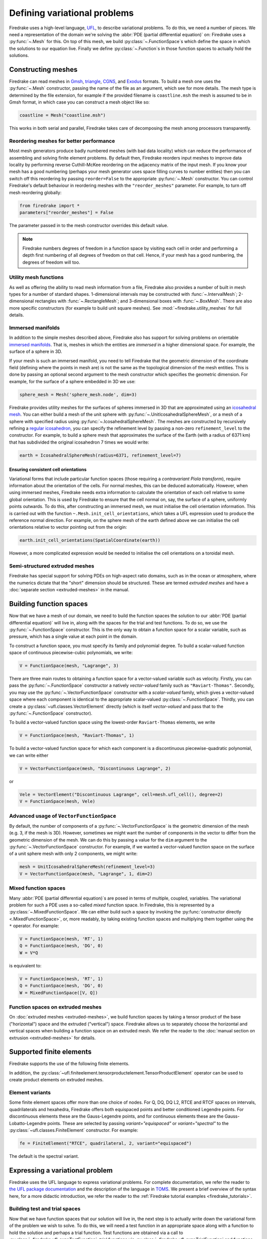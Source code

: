 .. only:: html

  .. contents::

Defining variational problems
=============================

Firedrake uses a high-level language, `UFL`_, to describe variational
problems.  To do this, we need a number of pieces.  We need a
representation of the domain we're solving the :abbr:`PDE (partial
differential equation)` on: Firedrake uses a
:py:func:`~.Mesh` for this.  On top of this mesh,
we build :py:class:`~.FunctionSpace`\s which
define the space in which the solutions to our equation live.  Finally
we define :py:class:`~.Function`\s in those
function spaces to actually hold the solutions.

Constructing meshes
-------------------

Firedrake can read meshes in `Gmsh`_, `triangle`_, `CGNS`_, and
`Exodus`_ formats.  To build a mesh one uses the :py:func:`~.Mesh`
constructor, passing the name of the file as an argument, which see
for more details.  The mesh type is determined by the file extension,
for example if the provided filename is ``coastline.msh`` the mesh is
assumed to be in Gmsh format, in which case you can construct a mesh
object like so:

.. code-block:: python3

   coastline = Mesh("coastline.msh")

This works in both serial and parallel, Firedrake takes care of
decomposing the mesh among processors transparently.

Reordering meshes for better performance
~~~~~~~~~~~~~~~~~~~~~~~~~~~~~~~~~~~~~~~~

Most mesh generators produce badly numbered meshes (with bad data
locality) which can reduce the performance of assembling and solving
finite element problems.  By default then, Firedrake reorders input
meshes to improve data locality by performing reverse Cuthill-McKee
reordering on the adjacency matrix of the input mesh.  If you know
your mesh has a good numbering (perhaps your mesh generator uses space
filling curves to number entities) then you can switch off this
reordering by passing ``reorder=False`` to the appropriate
:py:func:`~.Mesh` constructor.  You can control Firedrake's default
behaviour in reordering meshes with the ``"reorder_meshes"``
parameter.  For example, to turn off mesh reordering globally:

.. code-block:: python3

   from firedrake import *
   parameters["reorder_meshes"] = False

The parameter passed in to the mesh constructor overrides this default
value.

.. note::

   Firedrake numbers degrees of freedom in a function space by
   visiting each cell in order and performing a depth first numbering
   of all degrees of freedom on that cell.  Hence, if your mesh has a
   good numbering, the degrees of freedom will too.

.. _utility_mesh_functions:

Utility mesh functions
~~~~~~~~~~~~~~~~~~~~~~

As well as offering the ability to read mesh information from a file,
Firedrake also provides a number of built in mesh types for a number
of standard shapes.  1-dimensional intervals may be constructed with
:func:`~.IntervalMesh`; 2-dimensional rectangles with
:func:`~.RectangleMesh`; and 3-dimensional boxes with
:func:`~.BoxMesh`.  There are also more specific constructors (for
example to build unit square meshes).  See
:mod:`~firedrake.utility_meshes` for full details.


Immersed manifolds
~~~~~~~~~~~~~~~~~~

In addition to the simple meshes described above, Firedrake also has
support for solving problems on orientable `immersed manifolds
<submanifold_>`_.  That is, meshes in which the entities are
*immersed* in a higher dimensional space.  For example, the surface of
a sphere in 3D.

If your mesh is such an immersed manifold, you need to tell Firedrake
that the geometric dimension of the coordinate field (defining where
the points in mesh are) is not the same as the topological dimension
of the mesh entities.  This is done by passing an optional second
argument to the mesh constructor which specifies the geometric
dimension.  For example, for the surface of a sphere embedded in 3D we
use:

.. code-block:: python3

   sphere_mesh = Mesh('sphere_mesh.node', dim=3)

Firedrake provides utility meshes for the surfaces of spheres immersed
in 3D that are approximated using an `icosahedral mesh`_.  You can
either build a mesh of the unit sphere with
:py:func:`~.UnitIcosahedralSphereMesh`, or a mesh of a
sphere with specified radius using
:py:func:`~.IcosahedralSphereMesh`.  The meshes are
constructed by recursively refining a `regular icosahedron
<icosahedron_>`_, you can specify the refinement level by passing a
non-zero ``refinement_level`` to the constructor.  For example, to
build a sphere mesh that approximates the surface of the Earth (with a
radius of 6371 km) that has subdivided the original icosahedron 7
times we would write:

.. code-block:: python3

   earth = IcosahedralSphereMesh(radius=6371, refinement_level=7)

Ensuring consistent cell orientations
+++++++++++++++++++++++++++++++++++++

Variational forms that include particular function spaces (those
requiring a *contravariant Piola transform*), require information
about the orientation of the cells.  For normal meshes, this can be
deduced automatically. However, when using immersed meshes, Firedrake
needs extra information to calculate the orientation of each cell
relative to some global orientation. This
is used by Firedrake to ensure that the cell normal on,
say, the surface of a sphere, uniformly points outwards.  To do this,
after constructing an immersed mesh, we must initialise the cell
orientation information.  This is carried out with the function
``~.Mesh.init_cell_orientations``, which
takes a UFL expression used to produce
the reference normal direction.  For example, on the sphere mesh of
the earth defined above we can initialise the cell orientations
relative to vector pointing out from the origin:

.. code-block:: python3

   earth.init_cell_orientations(SpatialCoordinate(earth))

However, a more complicated expression would be needed to initialise
the cell orientations on a toroidal mesh.


Semi-structured extruded meshes
~~~~~~~~~~~~~~~~~~~~~~~~~~~~~~~

Firedrake has special support for solving PDEs on high-aspect ratio
domains, such as in the ocean or atmosphere, where the numerics
dictate that the "short" dimension should be structured.  These are
termed *extruded meshes* and have a :doc:`separate section
<extruded-meshes>` in the manual.

Building function spaces
------------------------

Now that we have a mesh of our domain, we need to build the function
spaces the solution to our :abbr:`PDE (partial differential equation)`
will live in, along with the spaces for the trial and test functions.
To do so, we use the :py:func:`~.FunctionSpace` constructor.
This is the only way to obtain a function space for a scalar variable,
such as pressure, which has a single value at each point in the
domain.

To construct a function space, you must specify its family and
polynomial degree. To build a scalar-valued function space of
continuous piecewise-cubic polynomials, we write:

.. code-block:: python3

   V = FunctionSpace(mesh, "Lagrange", 3)

There are three main routes to obtaining a function space for a
vector-valued variable such as velocity. Firstly, you can pass the
:py:func:`~.FunctionSpace` constructor a natively *vector-valued*
family such as ``"Raviart-Thomas"``. Secondly, you may use the
:py:func:`~.VectorFunctionSpace` constructor with a *scalar-valued*
family, which gives a vector-valued space where each component is
identical to the appropriate scalar-valued
:py:class:`~.FunctionSpace`.  Thirdly, you can create a
:py:class:`~ufl.classes.VectorElement` directly (which is itself
*vector-valued* and pass that to the :py:func:`~.FunctionSpace`
constructor).

To build a vector-valued function space using the lowest-order
``Raviart-Thomas`` elements, we write

.. code-block:: python3

   V = FunctionSpace(mesh, "Raviart-Thomas", 1)

To build a vector-valued function space for which each component
is a discontinuous piecewise-quadratic polynomial, we can write either

.. code-block:: python3

   V = VectorFunctionSpace(mesh, "Discontinuous Lagrange", 2)

or

.. code-block:: python3

   Vele = VectorElement("Discontinuous Lagrange", cell=mesh.ufl_cell(), degree=2)
   V = FunctionSpace(mesh, Vele)


Advanced usage of ``VectorFunctionSpace``
~~~~~~~~~~~~~~~~~~~~~~~~~~~~~~~~~~~~~~~~~

By default, the number of components of a
:py:func:`~.VectorFunctionSpace` is the geometric dimension of the
mesh (e.g. 3, if the mesh is 3D). However, sometimes we might want
the number of components in the vector to differ from the geometric
dimension of the mesh. We can do this by passing a value for the
``dim`` argument to the :py:func:`~.VectorFunctionSpace` constructor.
For example, if we wanted a vector-valued function space on the surface
of a unit sphere mesh with only 2 components, we might write:

.. code-block:: python3

   mesh = UnitIcosahedralSphereMesh(refinement_level=3)
   V = VectorFunctionSpace(mesh, "Lagrange", 1, dim=2)


Mixed function spaces
~~~~~~~~~~~~~~~~~~~~~

Many :abbr:`PDE (partial differential equation)`\s are posed in terms
of multiple, coupled, variables. The variational problem for such a
PDE uses a so-called *mixed* function space. In Firedrake, this is
represented by a :py:class:`~.MixedFunctionSpace`.  We can either
build such a space by invoking the :py:func:`constructor directly
<.MixedFunctionSpace>`, or, more readably, by taking existing function
spaces and multiplying them together using the ``*`` operator.  For
example:

.. code-block:: python3

   V = FunctionSpace(mesh, 'RT', 1)
   Q = FunctionSpace(mesh, 'DG', 0)
   W = V*Q

is equivalent to:

.. code-block:: python3

   V = FunctionSpace(mesh, 'RT', 1)
   Q = FunctionSpace(mesh, 'DG', 0)
   W = MixedFunctionSpace([V, Q])


Function spaces on extruded meshes
~~~~~~~~~~~~~~~~~~~~~~~~~~~~~~~~~~

On :doc:`extruded meshes <extruded-meshes>`, we build function spaces
by taking a tensor product of the base ("horizontal") space and the
extruded ("vertical") space.  Firedrake allows us to separately choose
the horizontal and vertical spaces when building a function space on
an extruded mesh.  We refer the reader to the :doc:`manual section on
extrusion <extruded-meshes>` for details.

Supported finite elements
-------------------------

Firedrake supports the use of the following finite elements.

.. csv-table::
    :header: "Name", "Short name", "Value shape", "Valid cells"
    :widths: 20, 10, 10, 40
    :file: element_list.csv

In addition, the
:py:class:`~ufl.finiteelement.tensorproductelement.TensorProductElement`
operator can be used to create product elements on extruded meshes.

Element variants
~~~~~~~~~~~~~~~~

Some finite element spaces offer more than one choice of nodes. For Q,
DQ, DQ L2, RTCE and RTCF spaces on intervals, quadrilaterals and
hexahedra, Firedrake offers both equispaced points and better
conditioned Legendre points. For discontinuous elements these are the
Gauss-Legendre points, and for continuous elements these are the
Gauss-Lobatto-Legendre points. These are selected by passing
`variant="equispaced"` or `variant="spectral"` to the
:py:class:`~ufl.classes.FiniteElement` constructor. For example:

.. code-block:: python3

    fe = FiniteElement("RTCE", quadrilateral, 2, variant="equispaced")

The default is the spectral variant.


Expressing a variational problem
--------------------------------

Firedrake uses the UFL language to express variational problems.  For
complete documentation, we refer the reader to `the UFL package
documentation <UFL_package_>`_ and the description of the language in
`TOMS <UFL_>`_.  We present a brief overview of the syntax here,
for a more didactic introduction, we refer the reader to the
:ref:`Firedrake tutorial examples <firedrake_tutorials>`.

Building test and trial spaces
~~~~~~~~~~~~~~~~~~~~~~~~~~~~~~

Now that we have function spaces that our solution will live in, the
next step is to actually write down the variational form of the
problem we wish to solve.  To do this, we will need a test function in
an appropriate space along with a function to hold the solution and
perhaps a trial function.  Test functions are obtained via a call to
:py:class:`~firedrake.ufl_expr.TestFunction`, trial functions via
:py:class:`~firedrake.ufl_expr.TrialFunction` and functions with
:py:class:`~.Function`.  The former two are purely
symbolic objects, the latter contains storage for the coefficients of
the basis functions in the function space.  We use them as follows:

.. code-block:: python3

   u = TrialFunction(V)
   v = TestFunction(V)
   f = Function(V)

.. note::

   A newly allocated :py:class:`~.Function` has
   coefficients which are all zero.

If ``V`` above were a
:py:class:`~.MixedFunctionSpace`, the test and
trial functions we obtain are for the combined mixed space.  Often, we
would like to have test and trial functions for the subspaces of the
mixed space.  We can do this by asking for
:py:class:`~firedrake.ufl_expr.TrialFunctions` and
:py:class:`~firedrake.ufl_expr.TestFunctions`, which return an ordered
tuple of test and trial functions for the underlying spaces.  For
example, if we write:

.. code-block:: python3

   V = FunctionSpace(mesh, 'RT', 1)
   Q = FunctionSpace(mesh, 'DG', 0)
   W = V * Q

   u, p = TrialFunctions(W)
   v, q = TestFunctions(W)

then ``u`` and ``v`` will be, respectively, trial and test
functions for ``V``, while ``p`` and ``q`` will be trial and test
functions for ``Q``.

.. note::

   If we intend to build a variational problem on a mixed space, we
   cannot build the individual test and trial functions on the
   function spaces that were used to construct the mixed space
   directly.  The functions that we build must "know" that they come
   from a mixed space or else Firedrake will not be able to assemble
   the correct system of equations.


A first variational form
~~~~~~~~~~~~~~~~~~~~~~~~

With our test and trial functions defined, we can write down our first
variational form.  Let us consider solving the identity equation:

.. math::

   u = f \quad \mathrm{on} \, \Omega

where :math:`\Omega` is the unit square, using piecewise linear
polynomials for our solution.  We start with a mesh and build a
function space on it:

.. code-block:: python3

   mesh = UnitSquareMesh(10, 10)
   V = FunctionSpace(mesh, "CG", 1)

now we need a test function, and since ``u`` is unknown, a trial
function:

.. code-block:: python3

   u = TrialFunction(V)
   v = TestFunction(V)

finally we need a function to hold the right hand side :math:`f` which
we will populate with the x component of the coordinate field.

.. code-block:: python3

   f = Function(V)
   x = SpatialCoordinate(mesh)
   f.interpolate(x[0])

For details on how :py:meth:`~.Function.interpolate` works, see the
:doc:`appropriate section in the manual <interpolation>`.  The
variational problem is to find :math:`u \in V` such that

.. math::

   \int_\Omega \! u v \, \mathrm{d}x = \int_\Omega \! f v \, \mathrm{d}x \quad
   \forall v \in V

we define the variational problem in UFL with:

.. code-block:: python3

   a = u*v*dx
   L = f*v*dx

Where the ``dx`` indicates that the integration should be carried out
over the cells of the mesh.  UFL can also express integrals over the
boundary of the domain, using ``ds``, and the interior facets of the
domain, using ``dS``.

How to solve such variational problems is the subject of the
:doc:`next section <solving-interface>`, but for completeness we show
how to do it here.  First we define a function to hold the solution

.. code-block:: python3

   s = Function(V)

and call :py:func:`~.solve` to solve the variational
problem:

.. code-block:: python3

   solve(a == L, s)


Forms with constant coefficients
--------------------------------

Many PDEs will contain values that are constant over the whole mesh,
but may vary in time.  For example, a time-varying diffusivity, or a
time-dependent forcing function.  Although you can create a new form
for each new value of this constant, this will not be efficient, since
Firedrake must generate new code each time the value changes.  A
better option is to use a :py:class:`~.Constant` coefficient.  This
object behaves exactly like a :py:class:`~.Function`, except that it
has a single value over the whole mesh.  One may assign a new value to
the :py:class:`~.Constant` using the :py:meth:`~.Constant.assign`
method.  As an example, let us consider a form which contains a time
varying constant which we wish to assemble in a time loop.  We can use
a :py:class:`~.Constant` to do this:

.. code-block:: python3

   ...
   t = 0
   dt = 0.1
   from math import exp
   c = Constant(exp(-t))
   # Exponentially decaying RHS
   L = f*v*c*dx
   while t < tend:
       solve(a == L, ...)
       t += dt
       c.assign(exp(-t))


.. warning::

   Although UFL supports computing the derivative of a form with
   respect to a :py:class:`~.Constant`, the resulting form will have
   an unknown in the reals, which is currently unsupported by
   Firedrake.

Incorporating boundary conditions
---------------------------------

Boundary conditions enter the variational problem in one of two ways.
`Natural` (often termed `Neumann` or `weak`) boundary conditions,
which prescribe values of the derivative of the solution, are
incorporated into the variational form.  `Essential` (often termed
`Dirichlet` or `strong`) boundary conditions, which prescribe values
of the solution, become prescriptions on the function space.  In
Firedrake, the former are naturally expressed as part of the
formulation of the variational problem, the latter are represented as
:py:class:`~.DirichletBC` objects and are applied when
solving the variational problem.  Construction of such a strong
boundary condition requires a function space (to impose the boundary
condition in), a value and a subdomain to apply the boundary condition
over:

.. code-block:: python3

   bc = DirichletBC(V, value, subdomain_id)

The ``subdomain_id`` is an integer indicating which section of the
mesh the boundary condition should be applied to.  The subdomain ids
for the various :ref:`utility meshes <utility_mesh_functions>` are
described in their respective constructor documentation.  For
externally generated meshes, Firedrake just uses whichever ids the
mesh generator provided.  The ``value`` may be either a scalar, or
more generally a UFL expression, for example a :class:`~.Function` or
:py:class:`~.Constant`, of the appropriate shape.  You may also supply
an iterable of literal constants:

.. code-block:: python3

   bc = DirichletBC(V, (1.0, 2.0), 1)

Strong boundary conditions are applied in the solve by passing a list
of boundary condition objects:

.. code-block:: python3

   solve(a == L, bcs=[bc])

See the :doc:`next section <solving-interface>` for a more complete
description of the interface Firedrake provides to solve PDEs.  The
details of how Firedrake applies strong boundary conditions are
slightly involved and therefore have :doc:`their own section
<boundary_conditions>` in the manual.

Boundary conditions on interior facets
~~~~~~~~~~~~~~~~~~~~~~~~~~~~~~~~~~~~~~

If you wish to apply strong boundary conditions to interior facets of
your mesh, this is transparently supported. You should arrange that
your mesh generator marks those facets on which you wish to apply
boundary conditions, and just use the subdomain ids as usual.

Special subdomain ids
~~~~~~~~~~~~~~~~~~~~~

As well as integer subdomain ids that come from marked portions of the
mesh, Firedrake also supports the magic string ``"on_boundary"`` to
apply a boundary condition to all exterior facets of the mesh.
Further, on :doc`:extruded meshes <extruded-meshes>` the special
strings ``"top"`` and ``"bottom"`` can be used to apply a boundary
condition on respectively the top and bottom of the extruded domain.

.. note::

   These special strings cannot be combined with integer ids, so if
   you want to apply boundary data on an extruded mesh on (say) ids
   ``1`` and ``2`` as well as the top of the domain you would write

   .. code-block:: python3

      bcs = [DirichletBC(V, ..., (1, 2)), DirichletBC(V, ..., "top")]

Specifying conditions on components of a space
~~~~~~~~~~~~~~~~~~~~~~~~~~~~~~~~~~~~~~~~~~~~~~

When solving a problem defined on either a
:class:`~.MixedFunctionSpace` or a rank-1 :class:`~.FunctionSpace`, it is
common to want to specify boundary values for only some of the
components.  In the former case, this is the only supported method of
setting boundary values, the latter also supports setting the value
for all components.  In both cases, the syntax is the same.  When
defining the :py:class:`~.DirichletBC` we must index the function space
used.  For example, to specify that the third component of a
:py:func:`~.VectorFunctionSpace` should take the boundary value 0, we write:

.. code-block:: python3

   V = VectorFunctionSpace(mesh, ...)
   bc = DirichletBC(V.sub(2), Constant(0), boundary_ids)

Note that when indexing a :py:class:`~.MixedFunctionSpace` in this
manner, one pulls out the indexed sub-space, rather than a component.
For example, to specify the velocity values in a Taylor-Hood
discretisation we write:

.. code-block:: python3

   V = VectorFunctionSpace(mesh, "CG", 2)
   P = FunctionSpace(mesh, "CG", 1)
   W = V*P

   bcv = DirichletBC(W.sub(0), Constant((0, 0)), boundary_ids)

If we only wanted to specify a single component, we would have to
index twice.  For example, specifying that the x-component of the
velocity is zero, using the same function space definitions:

.. code-block:: python3

   bcv_x = DirichletBC(W.sub(0).sub(0), Constant(0), boundary_ids)

Boundary conditions in discontinuous spaces
~~~~~~~~~~~~~~~~~~~~~~~~~~~~~~~~~~~~~~~~~~~

Firedrake uses the topological association of nodes to facets to
determine where to apply strong boundary conditions. For spaces where
nodes are not topologically associated with the boundary facets, such
as discontinuous Galerkin spaces, you should instead apply boundary
conditions weakly.

Time dependent boundary conditions
~~~~~~~~~~~~~~~~~~~~~~~~~~~~~~~~~~

Imposition of time-dependent boundary conditions can by carried out by
modifying the value in the appropriate :py:class:`~.DirichletBC`
object.  Note that if you use a literal value to initialise the
boundary condition object within the timestepping loop, this will
necessitate a recompilation of code every time the boundary condition
changes.  For this reason we either recommend using a
:py:class:`~.Constant` if the boundary condition is spatially uniform,
or a UFL expression if it has both space and
time-dependence.  For example, a purely time-varying boundary
condition might be implemented as:

.. code-block:: python3

   c = Constant(sin(t))
   bc = DirichletBC(V, c, 1)
   while t < T:
       solve(F == 0, bcs=[bc])
       t += dt
       c.assign(sin(t))

If the boundary condition instead has both space and time dependence
we can write:

.. code-block:: python3

   c = Constant(t)
   e = sin(x[0]*c)
   bc = DirichletBC(V, e, 1)
   while t < T:
       solve(F == 0, bcs=[bc])
       t += dt
       c.assign(t)

More complicated forms
----------------------

UFL is a fully-fledged language for expressing variational problems,
and hence has operators for all appropriate vector calculus operations
along with special support for discontinuous galerkin methods in the
form of symbolic expressions for facet averages and jumps.  For an
introduction to these concepts we refer the user to the `UFL manual
<UFL_package_>`_ as well as the :ref:`Firedrake tutorials
<firedrake_tutorials>` which cover a wider variety of different
problems.


.. _icosahedral mesh: https://en.wikipedia.org/wiki/Geodesic_grid
.. _icosahedron: https://en.wikipedia.org/wiki/Icosahedron
.. _triangle: http://www.cs.cmu.edu/~quake/triangle.html
.. _Gmsh: http://gmsh.info/
.. _CGNS: http://cgns.github.io/
.. _Exodus: https://sandialabs.github.io/seacas-docs/sphinx/html/
.. _UFL: https://arxiv.org/abs/1211.4047
.. _UFL_package: http://fenics-ufl.readthedocs.io/en/latest/
.. _FIAT: https://github.com/firedrakeproject/fiat
.. _submanifold: https://en.wikipedia.org/wiki/Submanifold
